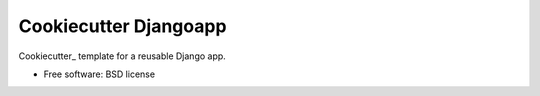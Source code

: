 ======================
Cookiecutter Djangoapp
======================

Cookiecutter_ template for a reusable Django app.

* Free software: BSD license
